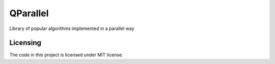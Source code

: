 ===========
QParallel
===========

Library of popular algorithms implemented in a parallel way

|license|

---------
Licensing
---------

The code in this project is licensed under MIT license.

.. |license| image:: https://img.shields.io/badge/license-MIT-blue.svg?style=flat-square
    :target: https://raw.githubusercontent.com/kirovverst/qparallel/master/LICENSE
    :alt: Package license
